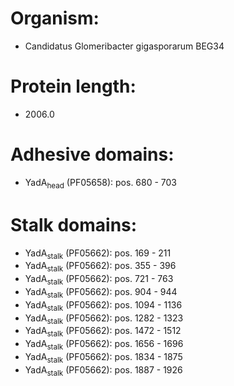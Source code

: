 * Organism:
- Candidatus Glomeribacter gigasporarum BEG34
* Protein length:
- 2006.0
* Adhesive domains:
- YadA_head (PF05658): pos. 680 - 703
* Stalk domains:
- YadA_stalk (PF05662): pos. 169 - 211
- YadA_stalk (PF05662): pos. 355 - 396
- YadA_stalk (PF05662): pos. 721 - 763
- YadA_stalk (PF05662): pos. 904 - 944
- YadA_stalk (PF05662): pos. 1094 - 1136
- YadA_stalk (PF05662): pos. 1282 - 1323
- YadA_stalk (PF05662): pos. 1472 - 1512
- YadA_stalk (PF05662): pos. 1656 - 1696
- YadA_stalk (PF05662): pos. 1834 - 1875
- YadA_stalk (PF05662): pos. 1887 - 1926


